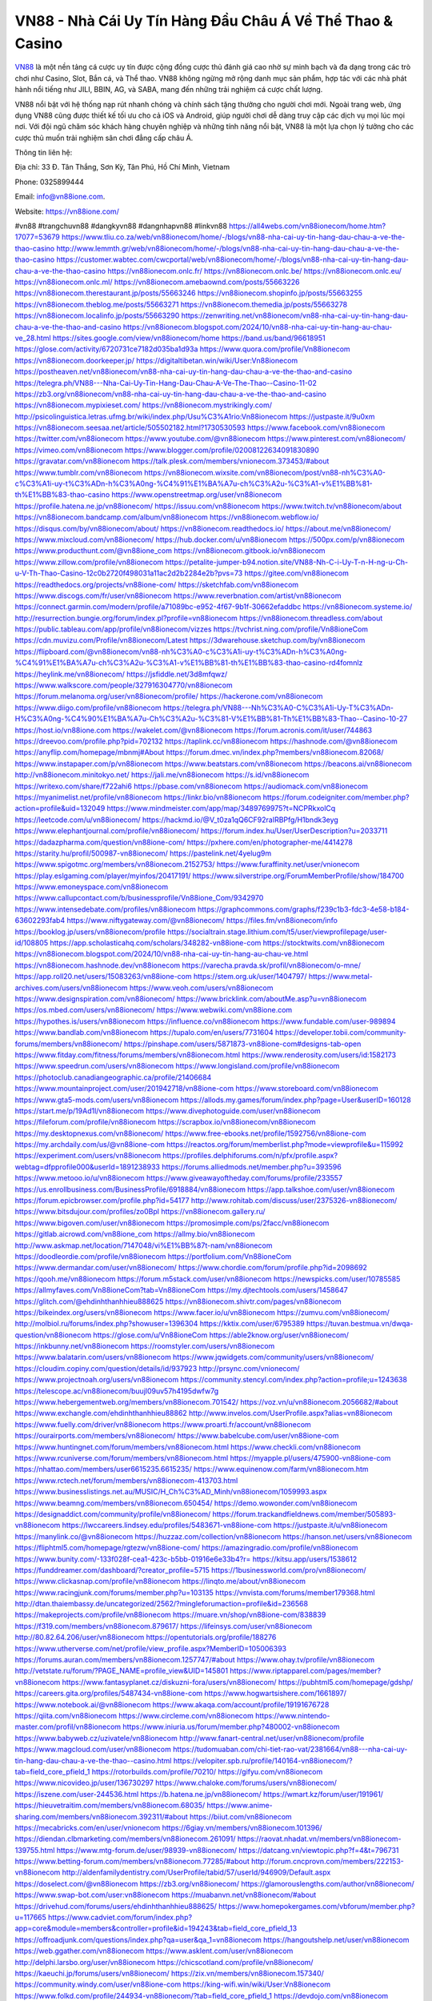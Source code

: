 VN88 - Nhà Cái Uy Tín Hàng Đầu Châu Á Về Thể Thao & Casino
===================================

`VN88 <https://vn88ione.com/>`_ là một nền tảng cá cược uy tín được cộng đồng cược thủ đánh giá cao nhờ sự minh bạch và đa dạng trong các trò chơi như Casino, Slot, Bắn cá, và Thể thao. VN88 không ngừng mở rộng danh mục sản phẩm, hợp tác với các nhà phát hành nổi tiếng như JILI, BBIN, AG, và SABA, mang đến những trải nghiệm cá cược chất lượng. 

VN88 nổi bật với hệ thống nạp rút nhanh chóng và chính sách tặng thưởng cho người chơi mới. Ngoài trang web, ứng dụng VN88 cũng được thiết kế tối ưu cho cả iOS và Android, giúp người chơi dễ dàng truy cập các dịch vụ mọi lúc mọi nơi. Với đội ngũ chăm sóc khách hàng chuyên nghiệp và những tính năng nổi bật, VN88 là một lựa chọn lý tưởng cho các cược thủ muốn trải nghiệm sân chơi đẳng cấp châu Á.

Thông tin liên hệ: 

Địa chỉ: 33 Đ. Tân Thắng, Sơn Kỳ, Tân Phú, Hồ Chí Minh, Vietnam

Phone: 0325899444

Email: info@vn88ione.com. 

Website: https://vn88ione.com/ 

#vn88 #trangchuvn88 #dangkyvn88 #dangnhapvn88 #linkvn88
https://all4webs.com/vn88ionecom/home.htm?17077=53679
https://www.tliu.co.za/web/vn88ionecom/home/-/blogs/vn88-nha-cai-uy-tin-hang-dau-chau-a-ve-the-thao-casino
http://www.lemmth.gr/web/vn88ionecom/home/-/blogs/vn88-nha-cai-uy-tin-hang-dau-chau-a-ve-the-thao-casino
https://customer.wabtec.com/cwcportal/web/vn88ionecom/home/-/blogs/vn88-nha-cai-uy-tin-hang-dau-chau-a-ve-the-thao-casino
https://vn88ionecom.onlc.fr/
https://vn88ionecom.onlc.be/
https://vn88ionecom.onlc.eu/
https://vn88ionecom.onlc.ml/
https://vn88ionecom.amebaownd.com/posts/55663226
https://vn88ionecom.therestaurant.jp/posts/55663246
https://vn88ionecom.shopinfo.jp/posts/55663255
https://vn88ionecom.theblog.me/posts/55663271
https://vn88ionecom.themedia.jp/posts/55663278
https://vn88ionecom.localinfo.jp/posts/55663290
https://zenwriting.net/vn88ionecom/vn88-nha-cai-uy-tin-hang-dau-chau-a-ve-the-thao-and-casino
https://vn88ionecom.blogspot.com/2024/10/vn88-nha-cai-uy-tin-hang-au-chau-ve_28.html
https://sites.google.com/view/vn88ionecom/home
https://band.us/band/96618951
https://glose.com/activity/6720731ce7182d035ba1d93a
https://www.quora.com/profile/Vn88ionecom
https://vn88ionecom.doorkeeper.jp/
https://digitaltibetan.win/wiki/User:Vn88ionecom
https://postheaven.net/vn88ionecom/vn88-nha-cai-uy-tin-hang-dau-chau-a-ve-the-thao-and-casino
https://telegra.ph/VN88---Nha-Cai-Uy-Tin-Hang-Dau-Chau-A-Ve-The-Thao--Casino-11-02
https://zb3.org/vn88ionecom/vn88-nha-cai-uy-tin-hang-dau-chau-a-ve-the-thao-and-casino
https://vn88ionecom.mypixieset.com/
https://vn88ionecom.mystrikingly.com/
http://psicolinguistica.letras.ufmg.br/wiki/index.php/Usu%C3%A1rio:Vn88ionecom
https://justpaste.it/9u0xm
https://vn88ionecom.seesaa.net/article/505502182.html?1730530593
https://www.facebook.com/vn88ionecom
https://twitter.com/vn88ionecom
https://www.youtube.com/@vn88ionecom
https://www.pinterest.com/vn88ionecom/
https://vimeo.com/vn88ionecom
https://www.blogger.com/profile/02008122634091830890
https://gravatar.com/vn88ionecom
https://talk.plesk.com/members/vnionecom.373453/#about
https://www.tumblr.com/vn88ionecom
https://vn88ionecom.wixsite.com/vn88ionecom/post/vn88-nh%C3%A0-c%C3%A1i-uy-t%C3%ADn-h%C3%A0ng-%C4%91%E1%BA%A7u-ch%C3%A2u-%C3%A1-v%E1%BB%81-th%E1%BB%83-thao-casino
https://www.openstreetmap.org/user/vn88ionecom
https://profile.hatena.ne.jp/vn88ionecom/
https://issuu.com/vn88ionecom
https://www.twitch.tv/vn88ionecom/about
https://vn88ionecom.bandcamp.com/album/vn88ionecom
https://vn88ionecom.webflow.io/
https://disqus.com/by/vn88ionecom/about/
https://vn88ionecom.readthedocs.io/
https://about.me/vn88ionecom/
https://www.mixcloud.com/vn88ionecom/
https://hub.docker.com/u/vn88ionecom
https://500px.com/p/vn88ionecom
https://www.producthunt.com/@vn88ione_com
https://vn88ionecom.gitbook.io/vn88ionecom
https://www.zillow.com/profile/vn88ionecom
https://petalite-jumper-b94.notion.site/VN88-Nh-C-i-Uy-T-n-H-ng-u-Ch-u-V-Th-Thao-Casino-12c0b2720f498031a11ac2d2b2284e2b?pvs=73
https://gitee.com/vn88ionecom
https://readthedocs.org/projects/vn88ione-com/
https://sketchfab.com/vn88ionecom
https://www.discogs.com/fr/user/vn88ionecom
https://www.reverbnation.com/artist/vn88ionecom
https://connect.garmin.com/modern/profile/a71089bc-e952-4f67-9b1f-30662efaddbc
https://vn88ionecom.systeme.io/
http://resurrection.bungie.org/forum/index.pl?profile=vn88ionecom
https://vn88ionecom.threadless.com/about
https://public.tableau.com/app/profile/vn88ionecom/vizzes
https://tvchrist.ning.com/profile/Vn88ioneCom
https://cdn.muvizu.com/Profile/vn88ionecom/Latest
https://3dwarehouse.sketchup.com/by/vn88ionecom
https://flipboard.com/@vn88ionecom/vn88-nh%C3%A0-c%C3%A1i-uy-t%C3%ADn-h%C3%A0ng-%C4%91%E1%BA%A7u-ch%C3%A2u-%C3%A1-v%E1%BB%81-th%E1%BB%83-thao-casino-rd4fomnlz
https://heylink.me/vn88ionecom/
https://jsfiddle.net/3d8mfqwz/
https://www.walkscore.com/people/327916304770/vn88ionecom
https://forum.melanoma.org/user/vn88ionecom/profile/
https://hackerone.com/vn88ionecom
https://www.diigo.com/profile/vn88ionecom
https://telegra.ph/VN88---Nh%C3%A0-C%C3%A1i-Uy-T%C3%ADn-H%C3%A0ng-%C4%90%E1%BA%A7u-Ch%C3%A2u-%C3%81-V%E1%BB%81-Th%E1%BB%83-Thao--Casino-10-27
https://host.io/vn88ione.com
https://wakelet.com/@vn88ionecom
https://forum.acronis.com/it/user/744863
https://dreevoo.com/profile.php?pid=702132
https://taplink.cc/vn88ionecom
https://hashnode.com/@vn88ionecom
https://anyflip.com/homepage/mbnmj#About
https://forum.dmec.vn/index.php?members/vn88ionecom.82068/
https://www.instapaper.com/p/vn88ionecom
https://www.beatstars.com/vn88ionecom
https://beacons.ai/vn88ionecom
http://vn88ionecom.minitokyo.net/
https://jali.me/vn88ionecom
https://s.id/vn88ionecom
https://writexo.com/share/f722ahi6
https://pbase.com/vn88ionecom
https://audiomack.com/vn88ionecom
https://myanimelist.net/profile/vn88ionecom
https://linkr.bio/vn88ionecom
https://forum.codeigniter.com/member.php?action=profile&uid=132049
https://www.mindmeister.com/app/map/3489769975?t=NCPRkxolCq
https://leetcode.com/u/vn88ionecom/
https://hackmd.io/@V_t0za1qQ6CF92raIRBPfg/H1bndk3eyg
https://www.elephantjournal.com/profile/vn88ionecom/
https://forum.index.hu/User/UserDescription?u=2033711
https://dadazpharma.com/question/vn88ione-com/
https://pxhere.com/en/photographer-me/4414278
https://starity.hu/profil/500987-vn88ionecom/
https://pastelink.net/4yelug9m
https://www.spigotmc.org/members/vn88ionecom.2152753/
https://www.furaffinity.net/user/vnionecom
https://play.eslgaming.com/player/myinfos/20417191/
https://www.silverstripe.org/ForumMemberProfile/show/184700
https://www.emoneyspace.com/vn88ionecom
https://www.callupcontact.com/b/businessprofile/Vn88ione_Com/9342970
https://www.intensedebate.com/profiles/vn88ionecom
https://graphcommons.com/graphs/f239c1b3-fdc3-4e58-b184-63602293fab4
https://www.niftygateway.com/@vn88ionecom/
https://files.fm/vn88ionecom/info
https://booklog.jp/users/vn88ionecom/profile
https://socialtrain.stage.lithium.com/t5/user/viewprofilepage/user-id/108805
https://app.scholasticahq.com/scholars/348282-vn88ione-com
https://stocktwits.com/vn88ionecom
https://vn88ionecom.blogspot.com/2024/10/vn88-nha-cai-uy-tin-hang-au-chau-ve.html
https://vn88ionecom.hashnode.dev/vn88ionecom
https://varecha.pravda.sk/profil/vn88ionecom/o-mne/
https://app.roll20.net/users/15083263/vn88ione-com
https://stem.org.uk/user/1404797/
https://www.metal-archives.com/users/vn88ionecom
https://www.veoh.com/users/vn88ionecom
https://www.designspiration.com/vn88ionecom/
https://www.bricklink.com/aboutMe.asp?u=vn88ionecom
https://os.mbed.com/users/vn88ionecom/
https://www.webwiki.com/vn88ione.com
https://hypothes.is/users/vn88ionecom
https://influence.co/vn88ionecom
https://www.fundable.com/user-989894
https://www.bandlab.com/vn88ionecom
https://tupalo.com/en/users/7731604
https://developer.tobii.com/community-forums/members/vn88ionecom/
https://pinshape.com/users/5871873-vn88ione-com#designs-tab-open
https://www.fitday.com/fitness/forums/members/vn88ionecom.html
https://www.renderosity.com/users/id:1582173
https://www.speedrun.com/users/vn88ionecom
https://www.longisland.com/profile/vn88ionecom
https://photoclub.canadiangeographic.ca/profile/21406684
https://www.mountainproject.com/user/201942718/vn88ione-com
https://www.storeboard.com/vn88ionecom
https://www.gta5-mods.com/users/vn88ionecom
https://allods.my.games/forum/index.php?page=User&userID=160128
https://start.me/p/19Ad1l/vn88ionecom
https://www.divephotoguide.com/user/vn88ionecom
https://fileforum.com/profile/vn88ionecom
https://scrapbox.io/vn88ionecom/vn88ionecom
https://my.desktopnexus.com/vn88ionecom/
https://www.free-ebooks.net/profile/1592756/vn88ione-com
https://my.archdaily.com/us/@vn88ione-com
https://reactos.org/forum/memberlist.php?mode=viewprofile&u=115992
https://experiment.com/users/vn88ionecom
https://profiles.delphiforums.com/n/pfx/profile.aspx?webtag=dfpprofile000&userId=1891238933
https://forums.alliedmods.net/member.php?u=393596
https://www.metooo.io/u/vn88ionecom
https://www.giveawayoftheday.com/forums/profile/233557
https://us.enrollbusiness.com/BusinessProfile/6918884/vn88ionecom
https://app.talkshoe.com/user/vn88ionecom
https://forum.epicbrowser.com/profile.php?id=54177
http://www.rohitab.com/discuss/user/2375326-vn88ionecom/
https://www.bitsdujour.com/profiles/zo0Bpl
https://vn88ionecom.gallery.ru/
https://www.bigoven.com/user/vn88ionecom
https://promosimple.com/ps/2facc/vn88ionecom
https://gitlab.aicrowd.com/vn88ione_com
https://allmy.bio/vn88ionecom
http://www.askmap.net/location/7147048/vi%E1%BB%87t-nam/vn88ionecom
https://doodleordie.com/profile/vn88ionecom
https://portfolium.com/Vn88ioneCom
https://www.dermandar.com/user/vn88ionecom/
https://www.chordie.com/forum/profile.php?id=2098692
https://qooh.me/vn88ionecom
https://forum.m5stack.com/user/vn88ionecom
https://newspicks.com/user/10785585
https://allmyfaves.com/Vn88ioneCom?tab=Vn88ioneCom
https://my.djtechtools.com/users/1458647
https://glitch.com/@ehdinhthanhhieu888625
https://vn88ionecom.shivtr.com/pages/vn88ionecom
https://bikeindex.org/users/vn88ionecom
https://www.facer.io/u/vn88ionecom
https://zumvu.com/vn88ionecom/
http://molbiol.ru/forums/index.php?showuser=1396304
https://kktix.com/user/6795389
https://tuvan.bestmua.vn/dwqa-question/vn88ionecom
https://glose.com/u/Vn88ioneCom
https://able2know.org/user/vn88ionecom/
https://inkbunny.net/vn88ionecom
https://roomstyler.com/users/vn88ionecom
https://www.balatarin.com/users/vn88ionecom
https://www.jqwidgets.com/community/users/vn88ionecom/
https://cloudim.copiny.com/question/details/id/937923
http://prsync.com/vnionecom/
https://www.projectnoah.org/users/vn88ionecom
https://community.stencyl.com/index.php?action=profile;u=1243638
https://telescope.ac/vn88ionecom/buujl09uv57h4195dwfw7g
https://www.hebergementweb.org/members/vn88ionecom.701542/
https://voz.vn/u/vn88ionecom.2056682/#about
https://www.exchangle.com/ehdinhthanhhieu88862
http://www.invelos.com/UserProfile.aspx?alias=vn88ionecom
https://www.fuelly.com/driver/vn88ionecom
https://www.proarti.fr/account/vn88ionecom
https://ourairports.com/members/vn88ionecom/
https://www.babelcube.com/user/vn88ione-com
https://www.huntingnet.com/forum/members/vn88ionecom.html
https://www.checkli.com/vn88ionecom
https://www.rcuniverse.com/forum/members/vn88ionecom.html
https://myapple.pl/users/475900-vn88ione-com
https://nhattao.com/members/user6615235.6615235/
https://www.equinenow.com/farm/vn88ionecom.htm
https://www.rctech.net/forum/members/vn88ionecom-413703.html
https://www.businesslistings.net.au/MUSIC/H_Ch%C3%AD_Minh/vn88ionecom/1059993.aspx
https://www.beamng.com/members/vn88ionecom.650454/
https://demo.wowonder.com/vn88ionecom
https://designaddict.com/community/profile/vn88ionecom/
https://forum.trackandfieldnews.com/member/505893-vn88ionecom
https://lwccareers.lindsey.edu/profiles/5483671-vn88ione-com
https://justpaste.it/u/vn88ionecom
https://manylink.co/@vn88ionecom
https://huzzaz.com/collection/vn88ionecom
https://hanson.net/users/vn88ionecom
https://fliphtml5.com/homepage/rgtezw/vn88ione-com/
https://amazingradio.com/profile/vn88ionecom
https://www.bunity.com/-133f028f-cea1-423c-b5bb-01916e6e33b4?r=
https://kitsu.app/users/1538612
https://funddreamer.com/dashboard/?creator_profile=5715
https://1businessworld.com/pro/vn88ionecom/
https://www.clickasnap.com/profile/vn88ionecom
https://linqto.me/about/vn88ionecom
https://www.racingjunk.com/forums/member.php?u=103135
https://vnvista.com/forums/member179368.html
http://dtan.thaiembassy.de/uncategorized/2562/?mingleforumaction=profile&id=236568
https://makeprojects.com/profile/vn88ionecom
https://muare.vn/shop/vn88ione-com/838839
https://f319.com/members/vn88ionecom.879617/
https://lifeinsys.com/user/vn88ionecom
http://80.82.64.206/user/vn88ionecom
https://opentutorials.org/profile/188276
https://www.utherverse.com/net/profile/view_profile.aspx?MemberID=105006393
https://forums.auran.com/members/vn88ionecom.1257747/#about
https://www.ohay.tv/profile/vn88ionecom
http://vetstate.ru/forum/?PAGE_NAME=profile_view&UID=145801
https://www.riptapparel.com/pages/member?vn88ionecom
https://www.fantasyplanet.cz/diskuzni-fora/users/vn88ionecom/
https://pubhtml5.com/homepage/gdshp/
https://careers.gita.org/profiles/5487434-vn88ione-com
https://www.hogwartsishere.com/1661897/
https://www.notebook.ai/@vn88ionecom
https://www.akaqa.com/account/profile/19191676728
https://qiita.com/vn88ionecom
https://www.circleme.com/vn88ionecom
https://www.nintendo-master.com/profil/vn88ionecom
https://www.iniuria.us/forum/member.php?480002-vn88ionecom
https://www.babyweb.cz/uzivatele/vn88ionecom
http://www.fanart-central.net/user/vn88ionecom/profile
https://www.magcloud.com/user/vn88ionecom
https://tudomuaban.com/chi-tiet-rao-vat/2381664/vn88---nha-cai-uy-tin-hang-dau-chau-a-ve-the-thao--casino.html
https://velopiter.spb.ru/profile/140164-vn88ionecom/?tab=field_core_pfield_1
https://rotorbuilds.com/profile/70210/
https://gifyu.com/vn88ionecom
https://www.nicovideo.jp/user/136730297
https://www.chaloke.com/forums/users/vn88ionecom/
https://iszene.com/user-244536.html
https://b.hatena.ne.jp/vn88ionecom/
https://wmart.kz/forum/user/191961/
https://hieuvetraitim.com/members/vn88ionecom.68035/
https://www.anime-sharing.com/members/vn88ionecom.392311/#about
https://biiut.com/vn88ionecom
https://mecabricks.com/en/user/vnionecom
https://6giay.vn/members/vn88ionecom.101396/
https://diendan.clbmarketing.com/members/vn88ionecom.261091/
https://raovat.nhadat.vn/members/vn88ionecom-139755.html
https://www.mtg-forum.de/user/98939-vn88ionecom/
https://datcang.vn/viewtopic.php?f=4&t=796731
https://www.betting-forum.com/members/vn88ionecom.77285/#about
http://forum.cncprovn.com/members/222153-vn88ionecom
http://aldenfamilydentistry.com/UserProfile/tabid/57/userId/946909/Default.aspx
https://doselect.com/@vn88ionecom
https://zb3.org/vn88ionecom/
https://glamorouslengths.com/author/vn88ionecom/
https://www.swap-bot.com/user:vn88ionecom
https://muabanvn.net/vn88ionecom/#about
https://drivehud.com/forums/users/ehdinhthanhhieu888625/
https://www.homepokergames.com/vbforum/member.php?u=117665
https://www.cadviet.com/forum/index.php?app=core&module=members&controller=profile&id=194243&tab=field_core_pfield_13
https://offroadjunk.com/questions/index.php?qa=user&qa_1=vn88ionecom
https://hangoutshelp.net/user/vn88ionecom
https://web.ggather.com/vn88ionecom
https://www.asklent.com/user/vn88ionecom
http://delphi.larsbo.org/user/vn88ionecom
https://chicscotland.com/profile/vn88ionecom/
https://kaeuchi.jp/forums/users/vn88ionecom/
https://zix.vn/members/vn88ionecom.157340/
https://community.windy.com/user/vn88ione-com
https://king-wifi.win/wiki/User:Vn88ionecom
https://www.folkd.com/profile/244934-vn88ionecom/?tab=field_core_pfield_1
https://devdojo.com/vn88ionecom
https://wallhaven.cc/user/vn88ionecom
https://b.cari.com.my/home.php?mod=space&uid=3198310&do=profile
https://smotra.ru/users/vn88ionecom/
https://www.australia-australie.com/membres/vn88ionecom/profile/
http://maisoncarlos.com/UserProfile/tabid/42/userId/2220658/Default.aspx
https://www.goldposter.com/members/vn88ionecom/profile/
https://metaldevastationradio.com/vn88ionecom
https://www.adsfare.com/vn88ionecom
https://www.deepzone.net/home.php?mod=space&uid=4498668
https://hcgdietinfo.com/hcgdietforums/members/vn88ionecom/
https://vadaszapro.eu/user/profile/1300068
https://mentorship.healthyseminars.com/members/vn88ionecom/
https://allmylinks.com/vn88ionecom
https://coub.com/vn88ionecom
https://www.myminifactory.com/users/vn88ionecom
https://www.printables.com/@vn88ionecom_2552469
http://bbs.sdhuifa.com/home.php?mod=space&uid=656714
https://ficwad.com/a/vn88ionecom
https://www.serialzone.cz/uzivatele/227953-vn88ionecom/
http://classicalmusicmp3freedownload.com/ja/index.php?title=%E5%88%A9%E7%94%A8%E8%80%85:Vn88ionecom
https://m.jingdexian.com/home.php?mod=space&uid=3851742
https://mississaugachinese.ca/home.php?mod=space&uid=1348397
https://advancedsitestats.com/vn88ione.com/
https://hulkshare.com/vn88ionecom
https://www.soshified.com/forums/user/598538-vn88ionecom/
https://tatoeba.org/en/user/profile/vn88ionecom
https://my.bio/vn88ionecom
https://transfur.com/Users/vn88ionecom
https://forums.stardock.net/user/7394596
https://ok.ru/profile/910003022287
https://scholar.google.com/citations?hl=vi&user=qXjGBIcAAAAJ
https://www.plurk.com/vn88ionecom
https://old.bitchute.com/channel/YpbH7Y7mnHkF/
https://teletype.in/@vn88ionecom
https://postheaven.net/ecgx4usb06
https://zenwriting.net/nj3flpgu66
https://velog.io/@vn88ionecom/about
https://globalcatalog.com/vn88ionecom.vn
https://www.metaculus.com/accounts/profile/221747/
https://moparwiki.win/wiki/User:Vn88ionecom
https://clinfowiki.win/wiki/User:Vn88ionecom
https://algowiki.win/wiki/User:Vn88ionecom
https://timeoftheworld.date/wiki/User:Vn88ionecom
https://humanlove.stream/wiki/User:Vn88ionecom
https://digitaltibetan.win/wiki/User:Vn88ionecom
https://funsilo.date/wiki/User:Vn88ionecom
https://fkwiki.win/wiki/User:Vn88ionecom
https://theflatearth.win/wiki/User:Vn88ionecom
https://sovren.media/u/vn88ionecom/
https://www.vid419.com/home.php?mod=space&uid=3396596
https://www.yanyiku.cn/home.php?mod=space&uid=4652578
https://www.pixiv.net/en/users/110785857
https://shapshare.com/vn88ionecom
https://thearticlesdirectory.co.uk/members/ehdinhthanhhieu888625/
http://onlineboxing.net/jforum/user/editDone/322509.page
https://golbis.com/user/vn88ionecom/
https://eternagame.org/players/420777
http://memmai.com/index.php?members/vn88ionecom.16057/#about
https://diendannhansu.com/members/vn88ionecom.78764/#about
https://forum.centos-webpanel.com/index.php?action=profile;u=122308
https://www.canadavisa.com/canada-immigration-discussion-board/members/vn88ionecom.1239250/
https://www.fitundgesund.at/profil/vn88ionecom
http://www.biblesupport.com/user/609960-vn88ionecom/
https://www.goodreads.com/review/show/6960964676
https://fileforums.com/member.php?u=276560
https://www.globhy.com/vn88ionecom
https://meetup.furryfederation.com/events/c9f17636-2351-4470-94af-60e2d412377a
https://forum.enscape3d.com/wcf/index.php?user/98674-vn88ionecom/
https://nmpeoplesrepublick.com/community/profile/vn88ionecom/
https://ingmac.ru/forum/?PAGE_NAME=profile_view&UID=61147
https://www.imagekind.com/MemberProfile.aspx?MID=03805418-a89b-4fb2-82a7-b423a639e3a4
https://storyweaver.org.in/en/users/1015708
https://club.doctissimo.fr/vn88ionecom/
https://urlscan.io/result/e6e2a751-1f21-4df7-b15b-8a2a020a7b2e/
https://www.outlived.co.uk/author/vn88ionecom/
https://motion-gallery.net/users/661604
https://linkmix.co/30251196
https://potofu.me/vn88ionecom
https://www.mycast.io/profiles/300027/username/vn88ionecom/
https://www.sythe.org/members/vn88ionecom.1811468/
https://www.penmai.com/community/members/vn88ionecom.418116/#about
https://hiqy.in/vn88ionecom
https://kemono.im/vn88ionecom1/
https://etextpad.com/iszbzqgy1n
https://web.trustexchange.com/company.php?q=vn88ione.com
https://penposh.com/vn88ionecom
https://imgcredit.xyz/vn88ionecom
https://www.claimajob.com/profiles/5489186-vn88ione-com
https://violet.vn/user/show/id/14997967
https://forum.vbulletin.com/member/746845-vn88ionecom/about
https://glints.com/vn/profile/public/88b74b91-aa92-44d3-a4fe-bd02914ff118
http://www.innetads.com/view/item-3017782-VN88-Nh%C3%A0-C%C3%A1i-Uy-T%C3%ADn-H%C3%A0ng-%C4%90%E1%BA%A7u-Ch%C3%A2u-%C3%81-V%E1%BB%81-Th%E1%BB%83-Thao-Casino.html
http://www.getjob.us/usa-jobs-view/job-posting-904514-Vn88ione-Com.html
http://www.canetads.com/view/item-3973544-VN88-Nh%C3%A0-C%C3%A1i-Uy-T%C3%ADn-H%C3%A0ng-%C4%90%E1%BA%A7u-Ch%C3%A2u-%C3%81-V%E1%BB%81-Th%E1%BB%83-Thao-Casino.html
https://minecraftcommand.science/profile/vn88ionecom
https://wiki.natlife.ru/index.php/%D0%A3%D1%87%D0%B0%D1%81%D1%82%D0%BD%D0%B8%D0%BA:Vn88ionecom
https://wiki.gta-zona.ru/index.php/%D0%A3%D1%87%D0%B0%D1%81%D1%82%D0%BD%D0%B8%D0%BA:Vn88ionecom
https://wiki.prochipovan.ru/index.php/%D0%A3%D1%87%D0%B0%D1%81%D1%82%D0%BD%D0%B8%D0%BA:Vn88ionecom
https://www.itchyforum.com/en/member.php?308968-vn88ionecom
https://myanimeshelf.com/profile/vn88ionecom
https://expathealthseoul.com/profile/vn88ionecom/
https://makersplace.com/vn88ionecom/about
https://community.fyers.in/member/wK9z4Gad1n
https://www.multichain.com/qa/user/vn88ionecom
http://www.worldchampmambo.com/UserProfile/tabid/42/userId/403556/Default.aspx
https://www.snipesocial.co.uk/vn88ionecom
https://www.apelondts.org/users/vn88ionecom/My-Profile
https://advpr.net/vn88ionecom
https://pytania.radnik.pl/uzytkownik/vn88ionecom
https://itvnn.net/member.php?139319-vn88ionecom
https://safechat.com/u/vn88ione.com
https://mlx.su/paste/view/94eb28cd
https://hackmd.okfn.de/s/H1TINThl1e
http://techou.jp/index.php?vn88ionecom
https://www.gamblingtherapy.org/forum/users/vn88ionecom/
https://forums.megalith-games.com/member.php?action=profile&uid=1380353
https://ask-people.net/user/vn88ionecom
https://linktaigo88.lighthouseapp.com/users/1957350
http://www.aunetads.com/view/item-2508383-Vn88ione-Com.html
https://bit.ly/m/vn88ionecom
http://genina.com/user/editDone/4492203.page
https://golden-forum.com/memberlist.php?mode=viewprofile&u=153633
http://wiki.diamonds-crew.net/index.php?title=Benutzer:Vn88ionecom
https://www.adsoftheworld.com/users/4a8540aa-e6b2-4d39-802c-00a07eb25494
https://malt-orden.info/userinfo.php?uid=382782
https://filesharingtalk.com/members/603774-vn88ionecom
https://belgaumonline.com/profile/vn88ionecom/
https://chodaumoi247.com/members/vn88ionecom.13995/
https://wefunder.com/vn88ionecom
https://www.nulled.to/user/6255098-vn88ionecom
https://forums.worldwarriors.net/profile/vn88ionecom
https://nhadatdothi.net.vn/members/vn88ionecom.30796/
https://subscribe.ru/author/31625105
https://schoolido.lu/user/vn88ionecom/
https://dev.muvizu.com/Profile/vn88ionecom/Latest/
https://www.familie.pl/profil/vn88ionecom
https://conecta.club/profile/1462-vn88ione-com/
https://qna.habr.com/user/vn88ionecom
https://www.naucmese.cz/vn88ione-com?_fid=tbvo
https://controlc.com/8bc170fd
http://psicolinguistica.letras.ufmg.br/wiki/index.php/Usu%C3%A1rio:Vn88ionecom
https://wiki.sports-5.ch/index.php?title=Utilisateur:Vn88ionecom
https://g0v.hackmd.io/s/H1pe_p3lye
https://boersen.oeh-salzburg.at/author/vn88ionecom/
http://uno-en-ligne.com/profile.php?user=379378
https://kowabana.jp/users/132514
https://klotzlube.ru/forum/user/284911/
https://www.bandsworksconcerts.info/index.php?vn88ionecom
https://ask.mallaky.com/?qa=user/vn88ionecom
https://fab-chat.com/members/vn88ionecom/profile/
https://vietnam.net.vn/members/vn88ionecom.28645/
https://cadillacsociety.com/users/vn88ionecom/
https://bitbuilt.net/forums/index.php?members/vn88ionecom.49776/
https://community.tubebuddy.com/members/241281/
https://timdaily.vn/members/vn88ionecom.91357/
https://www.xen-factory.com/index.php?members/vn88ionecom.58860/
https://git.project-hobbit.eu/vn88ionecom
https://www.xosothantai.com/members/vn88ionecom.535681/
https://thiamlau.com/forum/user-8761.html
https://bandori.party/user/227268/vn88ionecom/
https://www.vnbadminton.com/members/vn88ionecom.56095/
https://hackaday.io/vn88ionecom
https://mnogootvetov.ru/index.php?qa=user&qa_1=vn88ionecom
https://deadreckoninggame.com/index.php/User:Vn88ionecom
https://herpesztitkaink.hu/forums/users/vn88ionecom/
https://xnforo.ir/members/vn88ionecom.60374/
https://www.adslgr.com/forum/members/212212-vn88ionecom
https://forum.opnsense.org/index.php?action=profile;area=forumprofile;u=49898
https://slatestarcodex.com/author/vn88ionecom/
https://community.greeka.com/users/vn88ionecom
https://yamcode.com/vn88ione-com
https://www.forums.maxperformanceinc.com/forums/member.php?u=202515
https://www.sakaseru.jp/mina/user/profile/207702
https://land-book.com/vn88ionecom
https://illust.daysneo.com/illustrator/vn88ionecom/
https://www.stylevore.com/user/vn88ionecom
https://www.fdb.cz/clen/208668-vn88ionecom.html
https://advego.com/profile/vn88ionecom/
https://acomics.ru/-vn88ionecom
https://www.astrobin.com/users/vn88ionecom/
https://modworkshop.net/user/vn88ionecom
https://stackshare.io/companies/vn88ionecom
https://fitinline.com/profile/vn88ionecom/
https://seomotionz.com/member.php?action=profile&uid=41682
https://tooter.in/vn88ionecom
https://protospielsouth.com/user/47151
https://www.canadavideocompanies.ca/forums/users/vn88ionecom/
https://spiderum.com/nguoi-dung/vn88ionecom
https://postgresconf.org/users/vn88ione-com
https://pixabay.com/users/46770174/
https://memes.tw/user/339033
https://medibang.com/author/26801668/
https://stepik.org/users/986736337/profile
https://forum.issabel.org/u/vn88ionecom
https://www.freewebmarks.com/user/zWLVBlo4Pmnj
https://redpah.com/profile/417691/vn88ionecom
https://www.papercall.io/speakers/vn88ionecom

https://bootstrapbay.com/user/vn88ionecom
https://secondstreet.ru/profile/vn88ionecom/
https://www.planet-casio.com/Fr/compte/voir_profil.php?membre=vn88ionecom
https://forums.wolflair.com/members/vn88ionecom.119898/
https://www.zeldaspeedruns.com/profiles/vn88ionecom
https://savelist.co/profile/users/vn88ionecom
https://phatwalletforums.com/user/vn88ionecom
https://community.wongcw.com/vn88ionecom
https://www.hoaxbuster.com/redacteur/vn88ionecom
https://code.antopie.org/vn88ionecom
https://www.growkudos.com/profile/vn88ione_com
https://app.geniusu.com/users/2542926
https://backloggery.com/vn88ionecom
https://www.halaltrip.com/user/profile/175204/vn88ionecom/
https://abp.io/community/members/vn88ionecom
https://library.zortrax.com/members/vn88ione-com/
https://divisionmidway.org/jobs/author/vn88ionecom/
http://phpbt.online.fr/profile.php?mode=view&uid=27075
https://allmynursejobs.com/author/vn88ionecom/
https://www.montessorijobsuk.co.uk/author/vn88ionecom/
http://vn88ionecom.geoblog.pl/
https://moodle3.appi.pt/user/profile.php?id=147770
https://www.udrpsearch.com/user/vn88ionecom
https://autismuk.com/autism-forum/users/vn88ionecom/
http://jobboard.piasd.org/author/vn88ionecom/
https://www.jumpinsport.com/users/vn88ionecom
https://forum.gekko.wizb.it/user-26849.html
https://jobs.lajobsportal.org/profiles/5489419-vn88ione-com
https://bulkwp.com/support-forums/users/vn88ionecom/
https://www.heavyironjobs.com/profiles/5489413-vn88ione-com
https://www.timessquarereporter.com/profile/vn88ionecom
http://ww.metanotes.com/user/vn88ionecom
https://www.webwiki.de/vn88ione.com
https://securityheaders.com/?q=https%3A%2F%2Fvn88ione.com%2F&followRedirects=on
https://3dtoday.ru/blogs/vn88ionecom
https://www.dotafire.com/profile/vn88ionecom-134297?profilepage
https://www.toysoldiersunite.com/members/vn88ionecom/profile/
https://www.webwiki.it/vn88ione.com
https://espritgames.com/members/44873669/
https://jobs.votesaveamerica.com/profiles/5489454-vn88ione-com
https://www.sociomix.com/u/vn88ione-com/
https://airsoftc3.com/user/107401/vn88ione-com?p=about
https://forums.wincustomize.com/user/7394596
https://www.webwiki.fr/vn88ione.com
https://lcp.learn.co.th/forums/users/vn88ionecom/
https://code.datasciencedojo.com/vn88ionecom
https://justnock.com/vn88ionecom
https://www.webwiki.co.uk/vn88ione.com
https://smallseo.tools/website-checker/vn88ione.com
https://jobs.insolidarityproject.com/profiles/5489466-vn88ione-com
https://www.webwikis.es/vn88ione.com
https://www.bondhuplus.com/vn88ionecom
https://haveagood.holiday/users/372128
https://jump.5ch.net/?https://vn88ione.com/
https://www.bmwpower.lv/user.php?u=vn88ionecom
https://odysee.com/@vn88ionecom:4ec334525ed6840e7edc8e34b6db032f3a85bd6d?view=about
